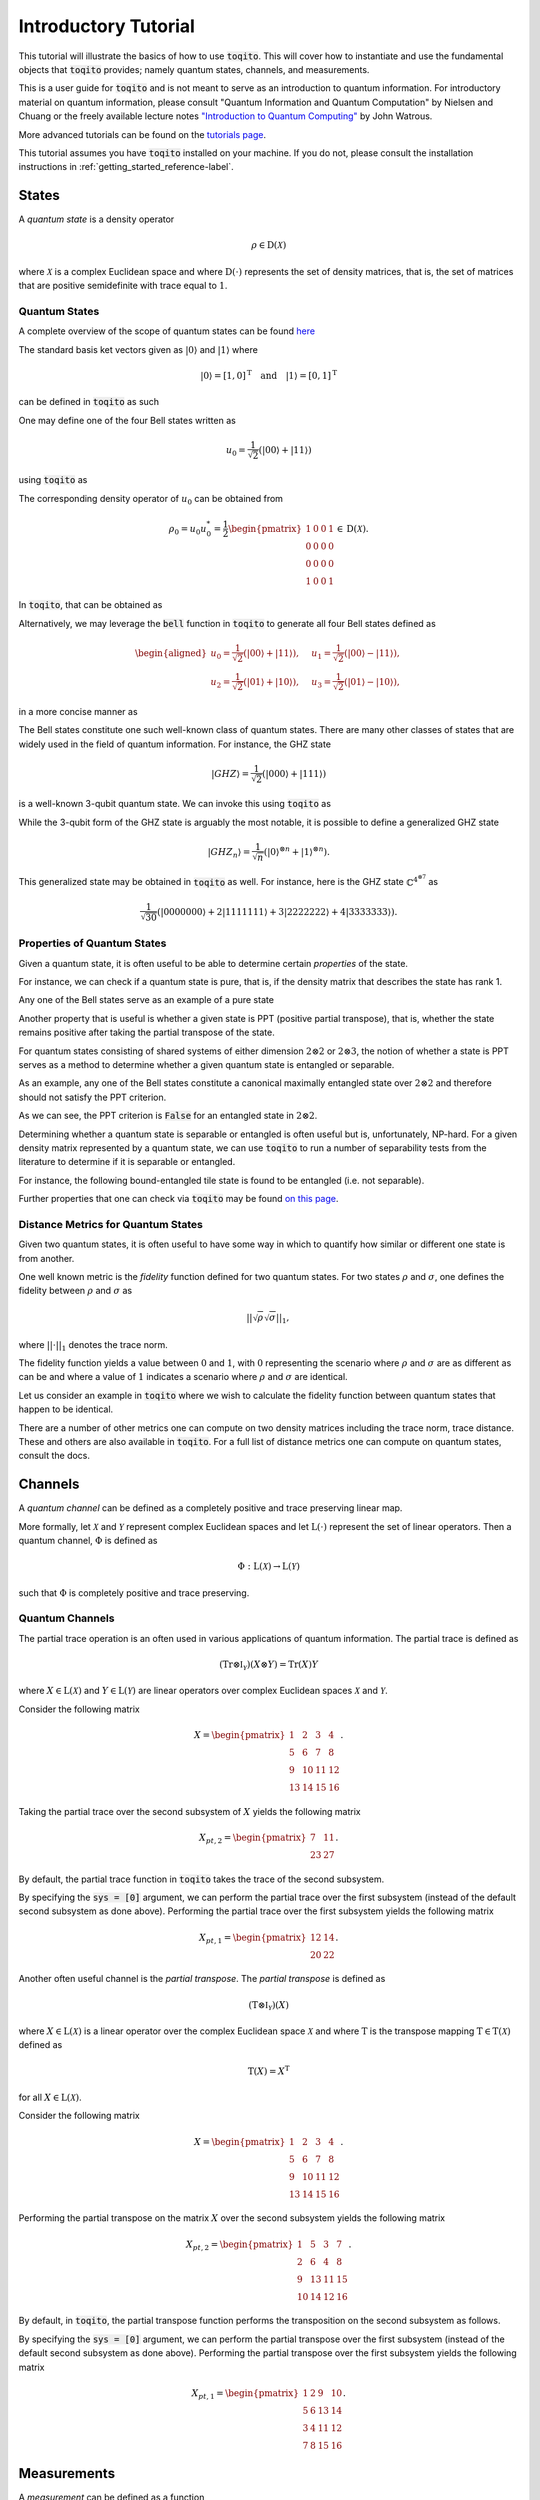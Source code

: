 Introductory Tutorial
======================

This tutorial will illustrate the basics of how to use :code:`toqito`. This
will cover how to instantiate and use the fundamental objects that
:code:`toqito` provides; namely quantum states, channels, and measurements.

This is a user guide for :code:`toqito` and is not meant to serve as an
introduction to quantum information. For introductory material on quantum
information, please consult "Quantum Information and Quantum Computation" by
Nielsen and Chuang or the freely available lecture notes `"Introduction to
Quantum Computing" <https://cs.uwaterloo.ca/~watrous/QC-notes/>`_
by John Watrous.

More advanced tutorials can be found on the `tutorials page <https://toqito.readthedocs.io/en/latest/tutorials.html>`_.

This tutorial assumes you have :code:`toqito` installed on your machine. If you
do not, please consult the installation instructions in :ref:`getting_started_reference-label`.

States
------

A *quantum state* is a density operator

.. math::
    \rho \in \text{D}(\mathcal{X})

where :math:`\mathcal{X}` is a complex Euclidean space and where
:math:`\text{D}(\cdot)` represents the set of density matrices, that is, the
set of matrices that are positive semidefinite with trace equal to :math:`1`.

Quantum States
^^^^^^^^^^^^^^

A complete overview of the scope of quantum states can be found
`here <https://toqito.readthedocs.io/en/latest/autoapi/states/index.html>`_

The standard basis ket vectors given as :math:`|0\rangle` and :math:`|1\rangle` where

.. math::
    | 0 \rangle = [1, 0]^{\text{T}} \quad \text{and} \quad | 1 \rangle = [0, 1]^{\text{T}}

can be defined in :code:`toqito` as such


.. jupyter-execute::

     from toqito.states import basis
     # |0>
     basis(2, 0)

.. jupyter-execute::

     from toqito.states import basis
     # |1>
     basis(2, 1)

One may define one of the four Bell states written as

.. math::
    u_0 = \frac{1}{\sqrt{2}} \left(| 00 \rangle + | 11 \rangle \right)

using :code:`toqito` as

.. jupyter-execute::

     import numpy as np
     e_0, e_1 = basis(2, 0), basis(2, 1)
     u_0 = 1/np.sqrt(2) * (np.kron(e_0, e_0) + np.kron(e_1, e_1))
     u_0


The corresponding density operator of :math:`u_0` can be obtained from

.. math::
    \rho_0 = u_0 u_0^* = \frac{1}{2} 
    \begin{pmatrix} 
        1 & 0 & 0 & 1 \\
        0 & 0 & 0 & 0 \\
        0 & 0 & 0 & 0 \\
        1 & 0 & 0 & 1
    \end{pmatrix} \in \text{D}(\mathcal{X}).

In :code:`toqito`, that can be obtained as 

.. jupyter-execute::
    
     import numpy as np
     e_0, e_1 = basis(2, 0), basis(2, 1)
     u_0 = 1/np.sqrt(2) * (np.kron(e_0, e_0) + np.kron(e_1, e_1))
     rho_0 = u_0 @ u_0.conj().T
     rho_0


Alternatively, we may leverage the :code:`bell` function in :code:`toqito` to
generate all four Bell states defined as

.. math::
    \begin{equation}
        \begin{aligned}
            u_0 = \frac{1}{\sqrt{2}} \left(| 00 \rangle + | 11 \rangle \right), &\quad 
            u_1 = \frac{1}{\sqrt{2}} \left(| 00 \rangle - | 11 \rangle \right), \\
            u_2 = \frac{1}{\sqrt{2}} \left(| 01 \rangle + | 10 \rangle \right), &\quad
            u_3 = \frac{1}{\sqrt{2}} \left(| 01 \rangle - | 10 \rangle \right),
        \end{aligned}
    \end{equation}

in a more concise manner as 

.. jupyter-execute::

     from toqito.states import bell
     import numpy as np
     bell(0)

The Bell states constitute one such well-known class of quantum states. There
are many other classes of states that are widely used in the field of quantum
information. For instance, the GHZ state 

.. math::
    | GHZ \rangle = \frac{1}{\sqrt{2}} \left( | 000 \rangle + | 111 \rangle \right)

is a well-known 3-qubit quantum state. We can invoke this using :code:`toqito` as

.. jupyter-execute::

     from toqito.states import ghz
     ghz(2, 3)



While the 3-qubit form of the GHZ state is arguably the most notable, it is
possible to define a generalized GHZ state

.. math::
    | GHZ_n \rangle = \frac{1}{\sqrt{n}} \left( | 0 \rangle^{\otimes n} + | 1
    \rangle^{\otimes n} \right).

This generalized state may be obtained in :code:`toqito` as well. For instance,
here is the GHZ state :math:`\mathbb{C}^{4^{\otimes 7}}` as 

.. math::
    \frac{1}{\sqrt{30}} \left(| 0000000 \rangle + 2| 1111111 \rangle + 3|
    2222222 \rangle + 4| 3333333\rangle \right).


Properties of Quantum States
^^^^^^^^^^^^^^^^^^^^^^^^^^^^

Given a quantum state, it is often useful to be able to determine certain
*properties* of the state.

For instance, we can check if a quantum state is pure, that is, if the density
matrix that describes the state has rank 1.

Any one of the Bell states serve as an example of a pure state

.. jupyter-execute::

     from toqito.states import bell
     from toqito.state_props import is_pure
     rho = bell(0) @ bell(0).conj().T
     is_pure(rho)


Another property that is useful is whether a given state is PPT (positive
partial transpose), that is, whether the state remains positive after taking
the partial transpose of the state.

For quantum states consisting of shared systems of either dimension :math:`2
\otimes 2` or :math:`2 \otimes 3`, the notion of whether a state is PPT serves
as a method to determine whether a given quantum state is entangled or
separable.

As an example, any one of the Bell states constitute a canonical maximally
entangled state over :math:`2 \otimes 2` and therefore should not satisfy the
PPT criterion.

.. jupyter-execute::

     from toqito.states import bell
     from toqito.state_props import is_ppt
     rho = bell(2) @ bell(2).conj().T
     is_ppt(rho)


As we can see, the PPT criterion is :code:`False` for an entangled state in
:math:`2 \otimes 2`.

Determining whether a quantum state is separable or entangled is often useful
but is, unfortunately, NP-hard. For a given density matrix represented by a
quantum state, we can use :code:`toqito` to run a number of separability tests
from the literature to determine if it is separable or entangled. 

For instance, the following bound-entangled tile state is found to be entangled
(i.e. not separable).

.. jupyter-execute::

     import numpy as np
     from toqito.state_props import is_separable
     from toqito.states import tile
     rho = np.identity(9)
     for i in range(5):
        rho = rho - tile(i) @ tile(i).conj().T
     rho = rho / 4
     is_separable(rho)


Further properties that one can check via :code:`toqito` may be found `on this page
<https://toqito.readthedocs.io/en/latest/autoapi/state_props/index.html>`_.

Distance Metrics for Quantum States
^^^^^^^^^^^^^^^^^^^^^^^^^^^^^^^^^^^

Given two quantum states, it is often useful to have some way in which to
quantify how similar or different one state is from another.

One well known metric is the *fidelity* function defined for two quantum
states. For two states :math:`\rho` and :math:`\sigma`, one defines the
fidelity between :math:`\rho` and :math:`\sigma` as 

.. math::
    || \sqrt{\rho} \sqrt{\sigma} ||_1,

where :math:`|| \cdot ||_1` denotes the trace norm. 

The fidelity function yields a value between :math:`0` and :math:`1`, with
:math:`0` representing the scenario where :math:`\rho` and :math:`\sigma` are
as different as can be and where a value of :math:`1` indicates a scenario
where :math:`\rho` and :math:`\sigma` are identical.

Let us consider an example in :code:`toqito` where we wish to calculate the
fidelity function between quantum states that happen to be identical.

.. jupyter-execute::

     from toqito.states import bell
     from toqito.state_metrics import fidelity
     import numpy as np
    
     # Define two identical density operators.
     rho = bell(0)*bell(0).conj().T
     sigma = bell(0)*bell(0).conj().T
     
     # Calculate the fidelity between `rho` and `sigma`
     np.around(fidelity(rho, sigma), decimals=2)

There are a number of other metrics one can compute on two density matrices
including the trace norm, trace distance. These and others are also available
in :code:`toqito`. For a full list of distance metrics one can compute on
quantum states, consult the docs.

Channels
--------

A *quantum channel* can be defined as a completely positive and trace
preserving linear map.

More formally, let :math:`\mathcal{X}` and :math:`\mathcal{Y}` represent
complex Euclidean spaces and let :math:`\text{L}(\cdot)` represent the set of
linear operators. Then a quantum channel, :math:`\Phi` is defined as

.. math::
    \Phi: \text{L}(\mathcal{X}) \rightarrow \text{L}(\mathcal{Y})

such that :math:`\Phi` is completely positive and trace preserving.

Quantum Channels
^^^^^^^^^^^^^^^^

The partial trace operation is an often used in various applications of quantum
information. The partial trace is defined as

    .. math::
        \left( \text{Tr} \otimes \mathbb{I}_{\mathcal{Y}} \right)
        \left(X \otimes Y \right) = \text{Tr}(X)Y

where :math:`X \in \text{L}(\mathcal{X})` and :math:`Y \in
\text{L}(\mathcal{Y})` are linear operators over complex Euclidean spaces
:math:`\mathcal{X}` and :math:`\mathcal{Y}`.

Consider the following matrix

.. math::
    X = \begin{pmatrix}
            1 & 2 & 3 & 4 \\
            5 & 6 & 7 & 8 \\
            9 & 10 & 11 & 12 \\
            13 & 14 & 15 & 16
        \end{pmatrix}.

Taking the partial trace over the second subsystem of :math:`X` yields the following matrix

.. math::
    X_{pt, 2} = \begin{pmatrix}
                7 & 11 \\
                23 & 27
                \end{pmatrix}.

By default, the partial trace function in :code:`toqito` takes the trace of the second
subsystem.

.. jupyter-execute::

     from toqito.channels import partial_trace
     import numpy as np
     test_input_mat = np.array(
         [[1, 2, 3, 4], [5, 6, 7, 8], [9, 10, 11, 12], [13, 14, 15, 16]]
     )
     partial_trace(test_input_mat)



By specifying the :code:`sys = [0]` argument, we can perform the partial trace over the first
subsystem (instead of the default second subsystem as done above). Performing the partial
trace over the first subsystem yields the following matrix

.. math::
    X_{pt, 1} = \begin{pmatrix}
                    12 & 14 \\
                    20 & 22
                \end{pmatrix}.

.. jupyter-execute::

     from toqito.channels import partial_trace
     import numpy as np
     test_input_mat = np.array(
         [[1, 2, 3, 4], [5, 6, 7, 8], [9, 10, 11, 12], [13, 14, 15, 16]]
     )
     partial_trace(test_input_mat, [0])




Another often useful channel is the *partial transpose*. The *partial transpose*
is defined as

    .. math::
        \left( \text{T} \otimes \mathbb{I}_{\mathcal{Y}} \right)
        \left(X\right)

where :math:`X \in \text{L}(\mathcal{X})` is a linear operator over the complex
Euclidean space :math:`\mathcal{X}` and where :math:`\text{T}` is the transpose
mapping :math:`\text{T} \in \text{T}(\mathcal{X})` defined as

.. math::
    \text{T}(X) = X^{\text{T}}

for all :math:`X \in \text{L}(\mathcal{X})`.

Consider the following matrix

.. math::
    X = \begin{pmatrix}
            1 & 2 & 3 & 4 \\
            5 & 6 & 7 & 8 \\
            9 & 10 & 11 & 12 \\
            13 & 14 & 15 & 16
        \end{pmatrix}.

Performing the partial transpose on the matrix :math:`X` over the second
subsystem yields the following matrix

.. math::
    X_{pt, 2} = \begin{pmatrix}
                1 & 5 & 3 & 7 \\
                2 & 6 & 4 & 8 \\
                9 & 13 & 11 & 15 \\
                10 & 14 & 12 & 16
                \end{pmatrix}.

By default, in :code:`toqito`, the partial transpose function performs the transposition on
the second subsystem as follows.

.. jupyter-execute::

     from toqito.channels import partial_transpose
     import numpy as np
     test_input_mat = np.arange(1, 17).reshape(4, 4)
     partial_transpose(test_input_mat)



By specifying the :code:`sys = [0]` argument, we can perform the partial transpose over the
first subsystem (instead of the default second subsystem as done above). Performing the
partial transpose over the first subsystem yields the following matrix

.. math::
    X_{pt, 1} = \begin{pmatrix}
                    1 & 2 & 9 & 10 \\
                    5 & 6 & 13 & 14 \\
                    3 & 4 & 11 & 12 \\
                    7 & 8 & 15 & 16
                \end{pmatrix}.
  
.. jupyter-execute::

     from toqito.channels import partial_transpose
     import numpy as np
     test_input_mat = np.array(
         [[1, 2, 3, 4], [5, 6, 7, 8], [9, 10, 11, 12], [13, 14, 15, 16]]
     )
     partial_transpose(test_input_mat, [0])



Measurements
------------

A *measurement* can be defined as a function

.. math::
    \mu: \Sigma \rightarrow \text{Pos}(\mathcal{X})

satisfying

.. math::
    \sum_{a \in \Sigma} \mu(a) = \mathbb{I}_{\mathcal{X}}

where :math:`\Sigma` represents a set of measurement outcomes and where
:math:`\mu(a)` represents the measurement operator associated with outcome
:math:`a \in \Sigma`.
